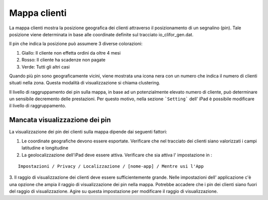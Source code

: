 Mappa clienti
=============

La mappa clienti mostra la posizione geografica dei clienti attraverso il posizionamento di un segnalino (pin).
Tale posizione viene determinata in base alle coordinate definite sul tracciato io_clifor_gen.dat.

Il pin che indica la posizione può assumere 3 diverse colorazioni:

1. Giallo: Il cliente non effetta ordini da oltre 4 mesi
2. Rosso: Il cliente ha scadenze non pagate
3. Verde: Tutti gli altri casi

Quando più pin sono geograficamente vicini, viene mostrata una icona nera con un numero che indica il numero di clienti situati nella zona. Questa modalità di visualizzazione si chiama clustering.

Il livello di raggruppamento dei pin sulla mappa, in base ad un potenzialmente elevato numero di cliente, può determinare un sensibile decremento delle prestazioni.
Per questo motivo, nella sezione ```Setting``` dell' iPad è possibile modificare il livello di raggruppamento.

.. figure:: mappa-clienti.png
   :alt:
   
   
Mancata visualizzazione dei pin
--------

La visualizzazione dei pin dei clienti sulla mappa dipende dai seguenti fattori:

1. Le coordinate geografiche devono essere esportate. Verificare che nel tracciato dei clienti siano valorizzati i campi latitudine e longitudine

2. La geolocalizzazione dell'iPad deve essere attiva. Verificare che sia attiva l' impostazione in :

::

  Impostazioni / Privacy / Localizzazione / [nome-app] / Mentre usi l'App

3. Il raggio di visualizzazione dei clienti deve essere sufficientemente grande.
Nelle impostazioni dell' applicazione c'è una opzione che ampia il raggio di visualizzazione dei pin nella mappa.
Potrebbe accadere che i pin dei clienti siano fuori del raggio di visualizzazione.
Agire su questa impostazione per modificare il raggio di visualizzazione.
